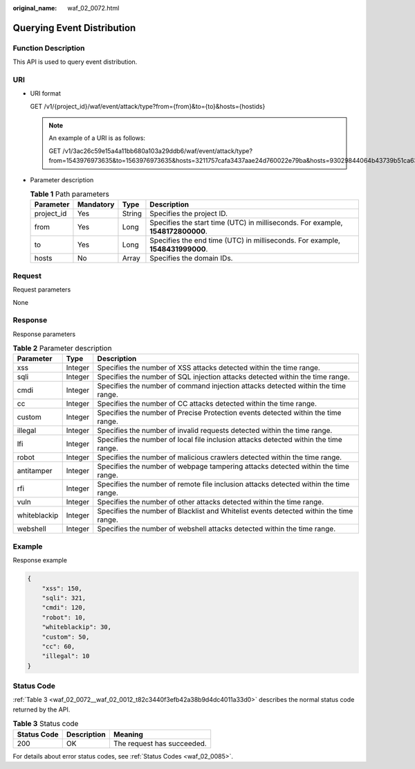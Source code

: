 :original_name: waf_02_0072.html

.. _waf_02_0072:

Querying Event Distribution
===========================

Function Description
--------------------

This API is used to query event distribution.

URI
---

-  URI format

   GET /v1/{project_id}/waf/event/attack/type?from={from}&to={to}&hosts={hostids}

   .. note::

      An example of a URI is as follows:

      GET /v1/3ac26c59e15a4a11bb680a103a29ddb6/waf/event/attack/type?from=1543976973635&to=1563976973635&hosts=3211757cafa3437aae24d760022e79ba&hosts=93029844064b43739b51ca63036fbc4b&hosts=34fe5f5c60ef4e43a9975296765d1217

-  Parameter description

   .. table:: **Table 1** Path parameters

      +------------+-----------+--------+---------------------------------------------------------------------------------+
      | Parameter  | Mandatory | Type   | Description                                                                     |
      +============+===========+========+=================================================================================+
      | project_id | Yes       | String | Specifies the project ID.                                                       |
      +------------+-----------+--------+---------------------------------------------------------------------------------+
      | from       | Yes       | Long   | Specifies the start time (UTC) in milliseconds. For example, **1548172800000**. |
      +------------+-----------+--------+---------------------------------------------------------------------------------+
      | to         | Yes       | Long   | Specifies the end time (UTC) in milliseconds. For example, **1548431999000**.   |
      +------------+-----------+--------+---------------------------------------------------------------------------------+
      | hosts      | No        | Array  | Specifies the domain IDs.                                                       |
      +------------+-----------+--------+---------------------------------------------------------------------------------+

Request
-------

Request parameters

None

Response
--------

Response parameters

.. table:: **Table 2** Parameter description

   +--------------+---------+----------------------------------------------------------------------------------------+
   | Parameter    | Type    | Description                                                                            |
   +==============+=========+========================================================================================+
   | xss          | Integer | Specifies the number of XSS attacks detected within the time range.                    |
   +--------------+---------+----------------------------------------------------------------------------------------+
   | sqli         | Integer | Specifies the number of SQL injection attacks detected within the time range.          |
   +--------------+---------+----------------------------------------------------------------------------------------+
   | cmdi         | Integer | Specifies the number of command injection attacks detected within the time range.      |
   +--------------+---------+----------------------------------------------------------------------------------------+
   | cc           | Integer | Specifies the number of CC attacks detected within the time range.                     |
   +--------------+---------+----------------------------------------------------------------------------------------+
   | custom       | Integer | Specifies the number of Precise Protection events detected within the time range.      |
   +--------------+---------+----------------------------------------------------------------------------------------+
   | illegal      | Integer | Specifies the number of invalid requests detected within the time range.               |
   +--------------+---------+----------------------------------------------------------------------------------------+
   | lfi          | Integer | Specifies the number of local file inclusion attacks detected within the time range.   |
   +--------------+---------+----------------------------------------------------------------------------------------+
   | robot        | Integer | Specifies the number of malicious crawlers detected within the time range.             |
   +--------------+---------+----------------------------------------------------------------------------------------+
   | antitamper   | Integer | Specifies the number of webpage tampering attacks detected within the time range.      |
   +--------------+---------+----------------------------------------------------------------------------------------+
   | rfi          | Integer | Specifies the number of remote file inclusion attacks detected within the time range.  |
   +--------------+---------+----------------------------------------------------------------------------------------+
   | vuln         | Integer | Specifies the number of other attacks detected within the time range.                  |
   +--------------+---------+----------------------------------------------------------------------------------------+
   | whiteblackip | Integer | Specifies the number of Blacklist and Whitelist events detected within the time range. |
   +--------------+---------+----------------------------------------------------------------------------------------+
   | webshell     | Integer | Specifies the number of webshell attacks detected within the time range.               |
   +--------------+---------+----------------------------------------------------------------------------------------+

Example
-------

Response example

.. code-block::

   {
       "xss": 150,
       "sqli": 321,
       "cmdi": 120,
       "robot": 10,
       "whiteblackip": 30,
       "custom": 50,
       "cc": 60,
       "illegal": 10
   }

Status Code
-----------

:ref:`Table 3 <waf_02_0072__waf_02_0012_t82c3440f3efb42a38b9d4dc4011a33d0>` describes the normal status code returned by the API.

.. _waf_02_0072__waf_02_0012_t82c3440f3efb42a38b9d4dc4011a33d0:

.. table:: **Table 3** Status code

   =========== =========== ==========================
   Status Code Description Meaning
   =========== =========== ==========================
   200         OK          The request has succeeded.
   =========== =========== ==========================

For details about error status codes, see :ref:`Status Codes <waf_02_0085>`.
